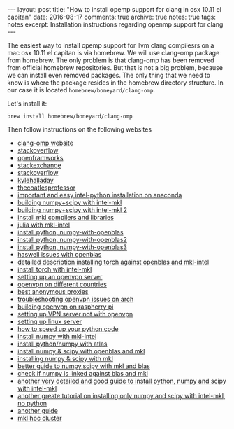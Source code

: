 #+STARTUP: showall indent
#+STARTUP: hidestars
#+BEGIN_HTML
---
layout: post
title: "How to install opemp support for clang in osx 10.11 el capitan"
date: 2016-08-17
comments: true
archive: true
notes: true
tags: notes
excerpt: Installation instructions regarding openmp support for clang
---
#+END_HTML

The easiest way to install opemp support for llvm clang compilesrs on
a mac osx 10.11 el capitan is via homebrew. We will use clang-omp
package from homebrew. The only problem is that clang-omp has been
removed from official homebrew repositories. But that is not a big
problem, because we can install even removed packages. The only thing
that we need to know is where the package resides in the homebrew
directory structure. In our case it is located
~homebrew/boneyard/clang-omp~.

Let's install it:

=brew install homebrew/boneyard/clang-omp=


Then follow instructions on the following websites

- [[https://clang-omp.github.io][clang-omp website]]
- [[http://stackoverflow.com/questions/33668323/clang-omp-in-xcode-under-el-capitan][stackoverflow]]
- [[https://forum.openframeworks.cc/t/openmp-under-osx/23999/2][openframworks]]
- [[http://superuser.com/questions/1110414/install-a-deleted-homebrew-formulae][stackexchange]]
- [[http://stackoverflow.com/questions/20321988/error-enabling-openmp-ld-library-not-found-for-lgomp-and-clang-errors/21789869#21789869][stackoverflow]]
- [[http://kylehalladay.com/all/blog/2014/07/15/Setting-Up-OpenMP-Mavericks.html][kylehalladay]]
- [[http://thecoatlessprofessor.com/programming/openmp-in-r-on-os-x/][thecoatlesprofessor]]
- [[https://software.intel.com/en-us/articles/using-intel-distribution-for-python-with-anaconda][important and easy intel-python installation on anaconda]]
- [[https://software.intel.com/en-us/articles/numpyscipy-with-intel-mkl][building numpy+scipy with intel-mkl]]
- [[https://software.intel.com/en-us/forums/intel-math-kernel-library/topic/383942][building numpy+scipy with intel-mkl 2]]
- [[https://thelostelectron.wordpress.com/tag/el-capitan/][install mkl compilers and libraries]]
- [[https://thelostelectron.wordpress.com/tag/el-capitan/][julia with mkl-intel]]
- [[http://quantlabs.net/blog/2015/12/instruction-to-get-python-data-science-working-on-mac/][install python, numpy-with-openblas]]
- [[http://dedupe.readthedocs.io/en/latest/OSX-Install-Notes.html][install python, numpy-with-openblas2]]
- [[http://deeplearning.net/software/theano/install_ubuntu.html#manual-openblas-instruction][install python, numpy-with-openblas3]]
- [[http://dedupe.readthedocs.io/en/latest/OSX-Install-Notes.html][haswell issues with openblas]]
- [[https://github.com/torch/dok/blob/master/docinstall/blas.md][detailed description installing torch against openblas and mkl-intel]]
- [[http://blog.yannisassael.com/2016/03/mkl-library-not-found-torch7/][install torch with intel-mkl]]
- [[https://www.arm-blog.com/setting-up-a-openvpn-server/][setting up an openvpn server]]
- [[http://javaguirre.me/2015/03/15/using-cyberghost-vpn-in-archlinux/][openvpn on different countries]]
- [[https://torrentfreak.com/which-vpn-services-take-your-anonymity-seriously-2014-edition-140315/2/][best anonymous proxies]]
- [[https://archlinuxarm.org/forum/viewtopic.php?f=31&t=9283][troubleshooting openvpn issues on arch]]
- [[http://readwrite.com/2014/04/10/raspberry-pi-vpn-tutorial-server-secure-web-browsing/][building openvpn on raspherry pi]]
- [[http://minecraft.gamepedia.com/Tutorials/Setting_up_a_server][setting up VPN server not with openvpn]]
- [[https://www.digitalocean.com/community/tutorials/initial-server-setup-with-arch-linux][setting up linux server]]
- [[http://earthpy.org/speed.html][how to speed up your python code]]
- [[http://www.shocksolution.com/2008/09/installing-numpy-with-the-intel-math-kernel-library-mkl/][install numpy with mkl-intel]]
- [[http://www.ankitsrivastava.net/2014/05/installing-pythonnumpy-with-atlas-support/][install python/numpy with atlas]]
- [[http://www.cs.colostate.edu/~idfah/main/tutorials/npspmkl][install numpy & scipy with openblas and mkl]]
- [[https://gehrcke.de/2014/02/building-numpy-and-scipy-with-intel-compilers-and-intel-mkl-on-a-64-bit-machine/][installing numpy & scipy with mkl]]
- [[http://alexsavio.github.io/numpy_scipy_mkl.html][better guide to numpy,scipy with mkl and blas]]
- [[https://github.com/numpy/numpy/issues/3912][check if numpy is linked against blas and mkl]]
- [[https://blog.semicolonsoftware.de/compiling-python-numpy-and-scipy-with-intel-compilers-and-intel-mkl/][another very detailed and good guide to install python, numpy and scipy with intel-mkl]]
- [[https://christoph-conrads.name/building-numpy-and-scipy-with-intel-compilers-and-intel-mkl/][another greate tutorial on installing only numpy and scipy with intel-mkl, no python]]
- [[http://deweeselab.berkeley.edu/Home/lab-members/chris-rodgers/compiling-numpy-and-scipy-with-mkl][another guide]]
- [[http://hpcwiki.uark.edu/doku.php/python][mkl hpc cluster]]
